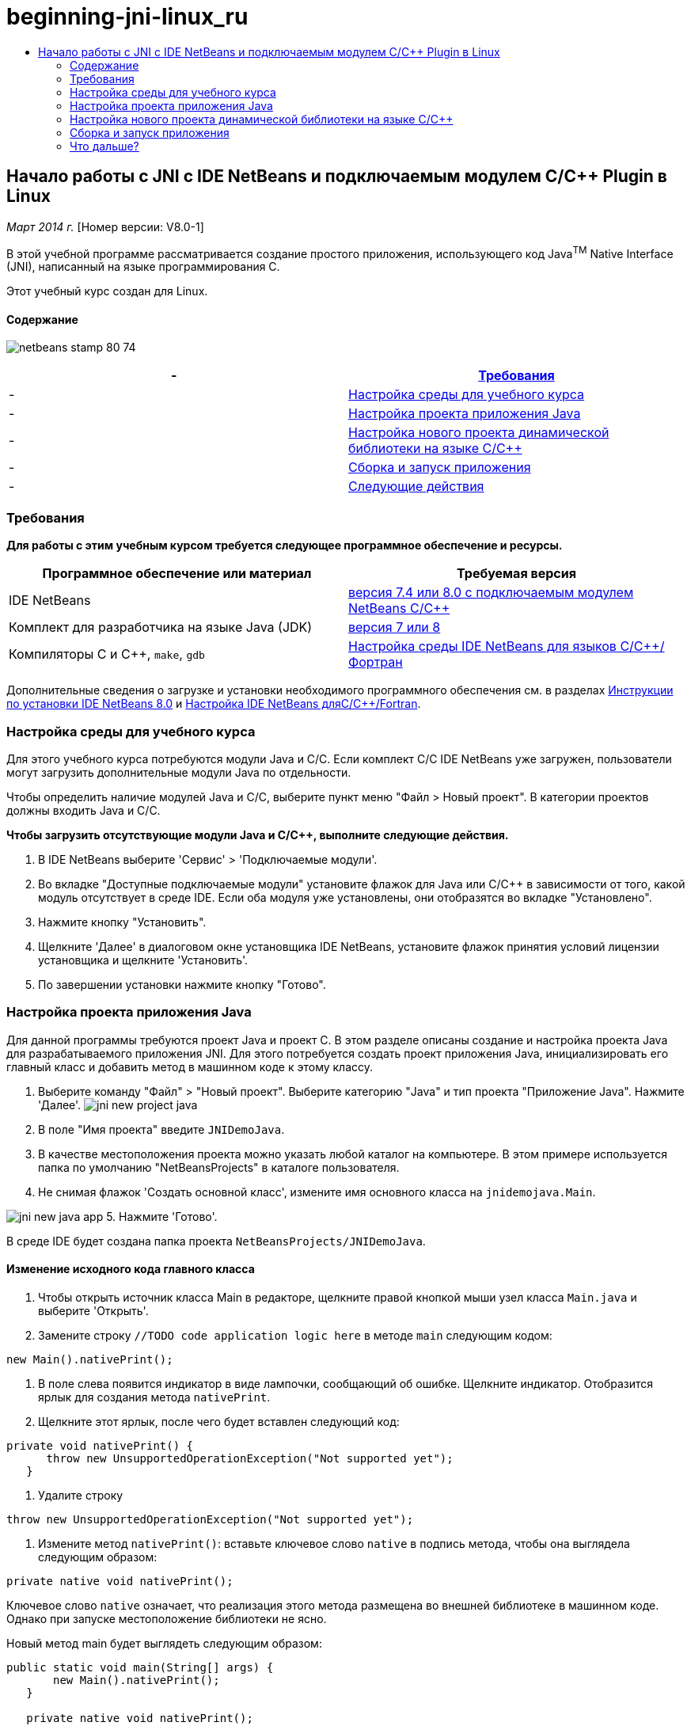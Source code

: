 // 
//     Licensed to the Apache Software Foundation (ASF) under one
//     or more contributor license agreements.  See the NOTICE file
//     distributed with this work for additional information
//     regarding copyright ownership.  The ASF licenses this file
//     to you under the Apache License, Version 2.0 (the
//     "License"); you may not use this file except in compliance
//     with the License.  You may obtain a copy of the License at
// 
//       http://www.apache.org/licenses/LICENSE-2.0
// 
//     Unless required by applicable law or agreed to in writing,
//     software distributed under the License is distributed on an
//     "AS IS" BASIS, WITHOUT WARRANTIES OR CONDITIONS OF ANY
//     KIND, either express or implied.  See the License for the
//     specific language governing permissions and limitations
//     under the License.
//

= beginning-jni-linux_ru
:jbake-type: page
:jbake-tags: old-site, needs-review
:jbake-status: published
:keywords: Apache NetBeans  beginning-jni-linux_ru
:description: Apache NetBeans  beginning-jni-linux_ru
:toc: left
:toc-title:

== Начало работы с JNI с IDE NetBeans и подключаемым модулем C/C++ Plugin в Linux

_Март 2014 г._ [Номер версии: V8.0-1]

В этой учебной программе рассматривается создание простого приложения, использующего код Java^TM^ Native Interface (JNI), написанный на языке программирования C.

Этот учебный курс создан для Linux.

==== Содержание

image:netbeans-stamp-80-74.png[title="Содержимое этой страницы применимо к IDE NetBeans 7.4 и 8.0"]

|===
|-  |link:#requirements[Требования] 

|-  |link:#modules[Настройка среды для учебного курса] 

|-  |link:#javaproject[Настройка проекта приложения Java] 

|-  |link:#c-library[Настройка нового проекта динамической библиотеки на языке C/C++] 

|-  |link:#running[Сборка и запуск приложения] 

|-  |link:#next[Следующие действия] 
|===

=== Требования

*Для работы с этим учебным курсом требуется следующее программное обеспечение и ресурсы.*

|===
|Программное обеспечение или материал |Требуемая версия 

|IDE NetBeans |link:https://netbeans.org/downloads/index.html[версия 7.4 или 8.0 с подключаемым модулем NetBeans C/C++] 

|Комплект для разработчика на языке Java (JDK) |link:http://www.oracle.com/technetwork/java/javase/downloads/index.html[версия 7 или 8] 

|Компиляторы C и C++, `make`, `gdb` |link:../../../community/releases/80/cpp-setup-instructions.html[Настройка среды IDE NetBeans для языков C/C++/Фортран] 
|===

Дополнительные сведения о загрузке и установки необходимого программного обеспечения см. в разделах link:../../../community/releases/80/install.html[Инструкции по установки IDE NetBeans 8.0] и link:../../../community/releases/80/cpp-setup-instructions.html[Настройка IDE NetBeans дляC/C++/Fortran].

=== Настройка среды для учебного курса

Для этого учебного курса потребуются модули Java и C/C++. Если комплект C/C++ IDE NetBeans уже загружен, пользователи могут загрузить дополнительные модули Java по отдельности.

Чтобы определить наличие модулей Java и C/C++, выберите пункт меню "Файл > Новый проект". В категории проектов должны входить Java и C/C++.

*Чтобы загрузить отсутствующие модули Java и C/C++, выполните следующие действия.*

1. В IDE NetBeans выберите 'Сервис' > 'Подключаемые модули'.
2. Во вкладке "Доступные подключаемые модули" установите флажок для Java или C/C++ в зависимости от того, какой модуль отсутствует в среде IDE. Если оба модуля уже установлены, они отобразятся во вкладке "Установлено".
3. Нажмите кнопку "Установить".
4. Щелкните 'Далее' в диалоговом окне установщика IDE NetBeans, установите флажок принятия условий лицензии установщика и щелкните 'Установить'.
5. По завершении установки нажмите кнопку "Готово".

=== Настройка проекта приложения Java

Для данной программы требуются проект Java и проект C. В этом разделе описаны создание и настройка проекта Java для разрабатываемого приложения JNI. Для этого потребуется создать проект приложения Java, инициализировать его главный класс и добавить метод в машинном коде к этому классу.

1. Выберите команду "Файл" > "Новый проект". Выберите категорию "Java" и тип проекта "Приложение Java". Нажмите 'Далее'.
image:jni-new-project-java.png[]
2. В поле "Имя проекта" введите `JNIDemoJava`.
3. В качестве местоположения проекта можно указать любой каталог на компьютере. В этом примере используется папка по умолчанию "NetBeansProjects" в каталоге пользователя.
4. Не снимая флажок 'Создать основной класс', измените имя основного класса на `jnidemojava.Main`.

image:jni-new-java-app.png[]
5. Нажмите 'Готово'.

В среде IDE будет создана папка проекта `NetBeansProjects/JNIDemoJava`.

==== Изменение исходного кода главного класса

1. Чтобы открыть источник класса Main в редакторе, щелкните правой кнопкой мыши узел класса `Main.java` и выберите 'Открыть'.
2. Замените строку `//TODO code application logic here` в методе `main` следующим кодом:
[source,java]
----

new Main().nativePrint();
----
3. В поле слева появится индикатор в виде лампочки, сообщающий об ошибке. Щелкните индикатор. Отобразится ярлык для создания метода `nativePrint`.
4. Щелкните этот ярлык, после чего будет вставлен следующий код:
[source,java]
----

private void nativePrint() {
      throw new UnsupportedOperationException("Not supported yet");
   }
----
5. Удалите строку
[source,java]
----

throw new UnsupportedOperationException("Not supported yet");
----
6. Измените метод `nativePrint()`: вставьте ключевое слово `native` в подпись метода, чтобы она выглядела следующим образом:
[source,java]
----

private native void nativePrint();
----

Ключевое слово `native` означает, что реализация этого метода размещена во внешней библиотеке в машинном коде. Однако при запуске местоположение библиотеки не ясно.

Новый метод main будет выглядеть следующим образом:

[source,java]
----

public static void main(String[] args) {
       new Main().nativePrint();
   }

   private native void nativePrint();
}
----
7. Правой кнопкой мыши щелкните имя проекта и выберите пункт "Очистить и собрать". После этого проект должен успешно собраться.

==== Создание файла заголовка библиотеки в машинном коде

В этом разделе будет использоваться `javah` – средство Java, используемое для создания заголовка на языке C из класса Java.

1. В окне терминала перейдите к каталогу `NetBeansProjects`.
2. Введите следующее значение:
[source,java]
----

javah -o JNIDemoJava.h -classpath JNIDemoJava/build/classes jnidemojava.Main

----

В каталоге NetBeansProjects будет создан файл заголовка на языке C `JNIDemoJava.h`. Этот файл требуется для того, чтобы обеспечить предоставление правильного объявления функции для реализации метода `nativePrint()` в машинном коде. Он понадобится позже при создании части приложения на языке C.

3. Переключение обратно в окно IDE NetBeans.

*Заключение*

В этом упражнении вы создали новый проект приложения Java, указали его местоположение и определили пакет и имя главного класса этого проекта. Вы также добавили новый метод к главному классу и пометили его как метод с реализацией в машинном коде. В завершение вы создали файл заголовка на языке C, который понадобится позже при компиляции библиотеки в машинный код.

=== Настройка нового проекта динамической библиотеки на языке C/C++

В этом разделе рассматривается процесс создания части приложения в машинном коде. Вы создадите проект динамической библиотеки на языке C++ и настроите его для сборки кода JNI.

После настройки проекта вы создадите реализацию для метода в машинном коде, который был объявлен ранее в части приложения на языке Java.

1. Выберите команду "Файл" > "Новый проект". В окне "Категории" выберите C/C++. В окне "Проекты" выберите "Динамическая библиотека C/C++". Нажмите кнопку "Далее".
image:jni-new-project-c.png[]
2. В поле "Имя проекта" введите `JNIDemoCdl`.
3. В поле "Местоположение проекта" укажите то же местоположение, которое было использовано для проекта приложения Java – `NetBeansProjects`. Это местоположение должно отобразиться по умолчанию.
4. Оставьте данные во всех остальных полях без изменения и нажмите 'Готово'.

В среде IDE будет создана папка проекта `NetBeansProjects/JNIDemoCdl`.

==== Настройка свойств проекта

1. Правой кнопкой мыши щелкните узел проекта "JNIDemoCdl" и выберите "Свойства".
2. В диалоговом окне свойств выберите узел "Компилятор C" в свойствах "Сборка" узла.
3. Нажмите кнопку 'Включить каталоги и заголовки...'. В открывшемся диалоговом окне 'Включение каталогов и заголовков' нажмите 'Добавить'.
4. Перейдите к каталогу JDK и выберите подкаталог `include`.
5. Выберите параметр 'Сохранить путь как абсолютный', затем нажмите кнопку 'Выбрать', чтобы добавить этот каталог во включенные каталоги проекта.
6. Аналогичным образом добавьте каталог JDK `include/linux`, затем нажмите кнопку "ОК".
image:jni-include-directories.png[]

Эти параметры требуются для включения ссылок на библиотеку Java `jni.h` из кода C.

7. Найдите область 'Строка компиляции' в параметрах компилятора C. Щелкните текстовое поле в свойстве 'Дополнительные параметры' и введите `-shared -m32`. image:jni-project-properties-cmd-options.png[]

Параметр `-shared` указывает создание динамической библиотеки.
Параметр `-m32` указывает создание двоичного файла для 32-разрядных платформ. По умолчанию в 64-разрядных системах компилируются двоичные файлы для 64-разрядных платформ, что приводит к возникновению множества проблем в 32-разрядных JDK.

8. Перейдите в категорию "Компоновщик" на левой панели.
9. Поставьте курсор в текстовое поле "Вывод" и замените строку
[source,java]
----

${CND_DISTDIR}/${CND_CONF}/${CND_PLATFORM}/libJNIDemoCdl.so
----
на строку
[source,java]
----

dist/libJNIDemoCdl.so
----
чтобы упростить путь к созданному файлу совместно используемого объекта. Это поможет упростить процесс создания ссылки из Java.
image:jni-project-properties-linker.png[]
10. Нажмите кнопку "ОК". Определенные параметры сохранены.

==== Добавление файла заголовка

1. Перейдите в окно терминала и переместите ранее созданный файл заголовка `JNIDemoJava.h` из каталога `NetBeansProjects` в каталог проекта библиотеки C/C++ – `NetBeansProjects/JNIDemoCdl`.
2. 
В окне 'Проекты' щелкните правой кнопкой мыши узел 'Файлы заголовка' проекта `JNIDemoCdl` и выберите 'Добавить существующий элемент'. Перейдите в каталог `NetBeansProjects/JNIDemoCdl`, выберите файл `JNIDemoJava.h` и нажмите 'Выбрать'.

Файл `JNIDemoJava.h` появится в списке 'Файлы заголовка'.

image:jni-source-files-include-file.png[]

==== Реализация метода

1. Правой кнопкой мыши щелкните узел "Исходные файлы" проекта`JNIDemoCdl`, затем выберите пункт "Создать > Исходный файл C". Введите `JNIDemo` в поле "Имя файла", затем нажмите кнопку "Готово". В редакторе откроется файл `JNIDemo.c`.
2. Измените файл `JNIDemo.c`, введя следующий код:
[source,java]
----

#include <jni.h>
#include <stdio.h>
#include "JNIDemoJava.h"

JNIEXPORT void JNICALL Java_jnidemojava_Main_nativePrint
        (JNIEnv *env, jobject obj)
{

    printf("\nHello World from C\n");

}

----
3. Сохраните файл `JNIDemo.c`.
4. Щелкните правой кнопкой мыши узел проекта `JNIDemoCdl` и выберите 'Собрать'. В окне 'Результаты' отображается следующее (или аналогичное) сообщение: `СБОРКА УСПЕШНО ЗАВЕРШЕНА (общее время: 171 мс)`.

*Заключение*

В этом упражнении вы создали новую динамическую библиотеку C/C++, указали ее местоположение и настроили ее для сборки реализации JNI метода Java. Вы добавили созданный файл заголовка для метода в машинном коде, объявленного в приложении Java, и выполнили его реализацию.

=== Сборка и запуск приложения

В этом упражнении вы выполните ряд окончательных изменений в части приложения на языке Java. Эти изменения нужны, чтобы часть приложения на языке Java правильно выполнила загрузку библиотеки в машинном коде, скомпилированной в предыдущем упражнении. После этого вы выполните компиляцию созданного приложения и запустите его.

==== Настройка проекта Java

1. Откройте файл `Main.java` в редакторе.
2. Добавьте код инициализации для динамической библиотеки C++ после строки `public class Main`, используя путь к выходному файлу, укороченный в предыдущем упражнении:
[source,java]
----

static {
        System.load("_full-path-to-NetBeansProjects-dir_/JNIDemoCdl/dist/libJNIDemoCdl.so");
       }

----
Замените _full-path-to-NetBeansProjects-dir_ путем к каталогу NetBeansProjects, который должен иметь следующий (или аналогичный) вид: `/home/_username_/NetBeansProjects`
3. Сохраните файл `Main.java`.

==== Запуск приложения JNIDemoJava

1. Выберите приложение JNIDemoJava в окне 'Проекты'.
2. Чтобы запустить приложение, нажмите клавишу F6 или кнопку "Выполнить" на панели инструментов. Программа должна запуститься корректно, и в окне 'Результаты' должны отобразиться следующие (или аналогичные) данные:
image:jni-build-success.png[]

==== Заключение

В этом упражнении вы выполнили окончательную настройку и запустили приложение, чтобы проверить, что реализация метода в машинном коде берется из библиотеки C, скомпилированной в машинный код.

=== Что дальше?

Чтобы проверить проект на рабочем примере, link:https://netbeans.org/projects/samples/downloads/download/Samples%252FCPlusPlus%252FJNIDemo.zip[загрузите файл ZIP, содержащий исходный код,] с веб-сайта netbeans.org.

Для получения дополнительной информации используйте следующие документы:

* link:quickstart.html[Краткий учебный курс по работе с проектами C/C++]
* link:http://docs.oracle.com/javase/7/docs/technotes/guides/jni/[Спецификация JNI]
* link:http://en.wikipedia.org/wiki/Java_Native_Interface[Интерфейс Java с машинным кодом (Java Native Interface)]
link:https://netbeans.org/about/contact_form.html?to=7&subject=Feedback:%20Beginning%20JNI%20with%20NetBeans%20IDE%20and%20C/C++%20Plugin%20on%20Linux[Отправить отзыв по этому учебному курсу]
NOTE: This document was automatically converted to the AsciiDoc format on 2018-03-13, and needs to be reviewed.
